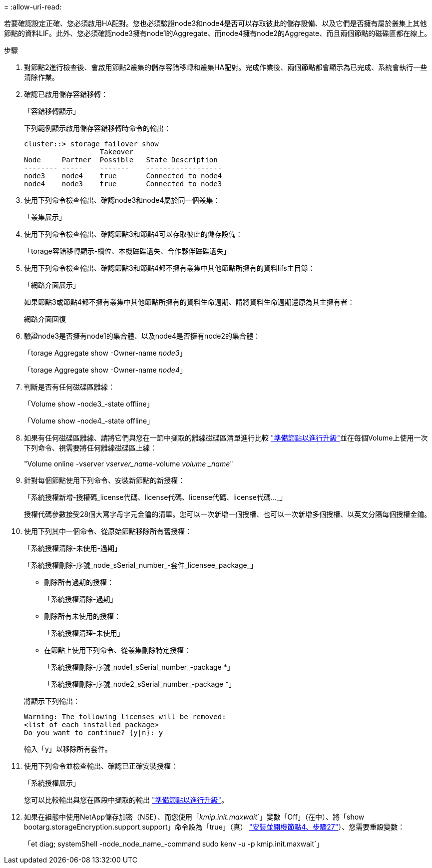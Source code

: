= 
:allow-uri-read: 


若要確認設定正確、您必須啟用HA配對。您也必須驗證node3和node4是否可以存取彼此的儲存設備、以及它們是否擁有屬於叢集上其他節點的資料LIF。此外、您必須確認node3擁有node1的Aggregate、而node4擁有node2的Aggregate、而且兩個節點的磁碟區都在線上。

.步驟
. 對節點2進行檢查後、會啟用節點2叢集的儲存容錯移轉和叢集HA配對。完成作業後、兩個節點都會顯示為已完成、系統會執行一些清除作業。
. 確認已啟用儲存容錯移轉：
+
「容錯移轉顯示」

+
下列範例顯示啟用儲存容錯移轉時命令的輸出：

+
....
cluster::> storage failover show
                  Takeover
Node     Partner  Possible   State Description
-------- -----    -------    ------------------
node3    node4    true       Connected to node4
node4    node3    true       Connected to node3
....
. 使用下列命令檢查輸出、確認node3和node4屬於同一個叢集：
+
「叢集展示」

. 使用下列命令檢查輸出、確認節點3和節點4可以存取彼此的儲存設備：
+
「torage容錯移轉顯示-欄位、本機磁碟遺失、合作夥伴磁碟遺失」

. 使用下列命令檢查輸出、確認節點3和節點4都不擁有叢集中其他節點所擁有的資料lifs主目錄：
+
「網路介面展示」

+
如果節點3或節點4都不擁有叢集中其他節點所擁有的資料生命週期、請將資料生命週期還原為其主擁有者：

+
網路介面回復

. 驗證node3是否擁有node1的集合體、以及node4是否擁有node2的集合體：
+
「torage Aggregate show -Owner-name _node3_」

+
「torage Aggregate show -Owner-name _node4_」

. 判斷是否有任何磁碟區離線：
+
「Volume show -node3_-state offline」

+
「Volume show -node4_-state offline」

. 如果有任何磁碟區離線、請將它們與您在一節中擷取的離線磁碟區清單進行比較 link:prepare_nodes_for_upgrade.html["準備節點以進行升級"]並在每個Volume上使用一次下列命令、視需要將任何離線磁碟區上線：
+
"Volume online -vserver _vserver_name_-volume _volume _name_"

. 針對每個節點使用下列命令、安裝新節點的新授權：
+
「系統授權新增-授權碼_license代碼、license代碼、license代碼、license代碼…_」

+
授權代碼參數接受28個大寫字母字元金鑰的清單。您可以一次新增一個授權、也可以一次新增多個授權、以英文分隔每個授權金鑰。

. 使用下列其中一個命令、從原始節點移除所有舊授權：
+
「系統授權清除-未使用-過期」

+
「系統授權刪除-序號_node_sSerial_number_-套件_licensee_package_」

+
--
** 刪除所有過期的授權：
+
「系統授權清除-過期」

** 刪除所有未使用的授權：
+
「系統授權清理-未使用」

** 在節點上使用下列命令、從叢集刪除特定授權：
+
「系統授權刪除-序號_node1_sSerial_number_-package *」

+
「系統授權刪除-序號_node2_sSerial_number_-package *」



--
+
將顯示下列輸出：

+
....
Warning: The following licenses will be removed:
<list of each installed package>
Do you want to continue? {y|n}: y
....
+
輸入「y」以移除所有套件。

. 使用下列命令並檢查輸出、確認已正確安裝授權：
+
「系統授權展示」

+
您可以比較輸出與您在區段中擷取的輸出 link:prepare_nodes_for_upgrade.html["準備節點以進行升級"]。

. 如果在組態中使用NetApp儲存加密（NSE）、而您使用「_kmip.init.maxwait_`」變數「Off」（在中）、將「show bootarg.storageEncryption.support.support」命令設為「true」（真） link:install_boot_node4.html#step27["安裝並開機節點4、步驟27"]）、您需要重設變數：
+
「et diag; systemShell -node_node_name_-command sudo kenv -u -p kmip.init.maxwait`」


